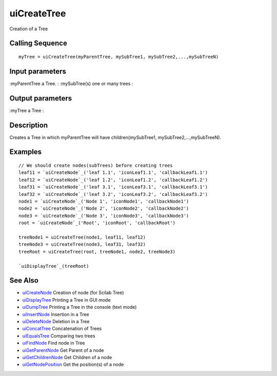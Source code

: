 


uiCreateTree
============

Creation of a Tree



Calling Sequence
~~~~~~~~~~~~~~~~


::

    myTree = uiCreateTree(myParentTree, mySubTree1, mySubTree2,...,mySubTreeN)




Input parameters
~~~~~~~~~~~~~~~~

:myParentTree a Tree.
: :mySubTree(s) one or many trees
:



Output parameters
~~~~~~~~~~~~~~~~~

:myTree a Tree
:



Description
~~~~~~~~~~~

Creates a Tree in which myParentTree will have children(mySubTree1,
mySubTree2,...,mySubTreeN).



Examples
~~~~~~~~


::

    // We should create nodes(subTrees) before creating trees	
    leaf11 = `uiCreateNode`_('leaf 1.1', 'iconLeaf1.1', 'callbackLeaf1.1')
    leaf12 = `uiCreateNode`_('leaf 1.2', 'iconLeaf1.2', 'callbackLeaf1.2')
    leaf31 = `uiCreateNode`_('leaf 3.1', 'iconLeaf3.1', 'callbackLeaf3.1')
    leaf32 = `uiCreateNode`_('leaf 3.2', 'iconLeaf3.2', 'callbackLeaf3.2')
    node1 = `uiCreateNode`_('Node 1', 'iconNode1', 'callbackNode1')
    node2 = `uiCreateNode`_('Node 2', 'iconNode2', 'callbackNode2')
    node3 = `uiCreateNode`_('Node 3', 'iconNode3', 'callbackNode3')
    root = `uiCreateNode`_('Root', 'iconRoot', 'callbackRoot')
    
    treeNode1 = uiCreateTree(node1, leaf11, leaf12)
    treeNode3 = uiCreateTree(node3, leaf31, leaf32)
    treeRoot = uiCreateTree(root, treeNode1, node2, treeNode3)
    
    `uiDisplayTree`_(treeRoot)




See Also
~~~~~~~~


+ `uiCreateNode`_ Creation of node (for Scilab Tree)
+ `uiDisplayTree`_ Printing a Tree in GUI mode
+ `uiDumpTree`_ Printing a Tree in the console (text mode)
+ `uiInsertNode`_ Insertion in a Tree
+ `uiDeleteNode`_ Deletion in a Tree
+ `uiConcatTree`_ Concatenation of Trees
+ `uiEqualsTree`_ Comparing two trees
+ `uiFindNode`_ Find node in Tree
+ `uiGetParentNode`_ Get Parent of a node
+ `uiGetChildrenNode`_ Get Children of a node
+ `uiGetNodePosition`_ Get the position(s) of a node


.. _uiInsertNode: uiInsertNode.html
.. _uiConcatTree: uiConcatTree.html
.. _uiDumpTree: uiDumpTree.html
.. _uiFindNode: uiFindNode.html
.. _uiDeleteNode: uiDeleteNode.html
.. _uiDisplayTree: uiDisplayTree.html
.. _uiCreateNode: uiCreateNode.html
.. _uiGetNodePosition: uiGetNodePosition.html
.. _uiEqualsTree: uiEqualsTree.html
.. _uiGetChildrenNode: uiGetChildrenNode.html
.. _uiGetParentNode: uiGetParentNode.html


